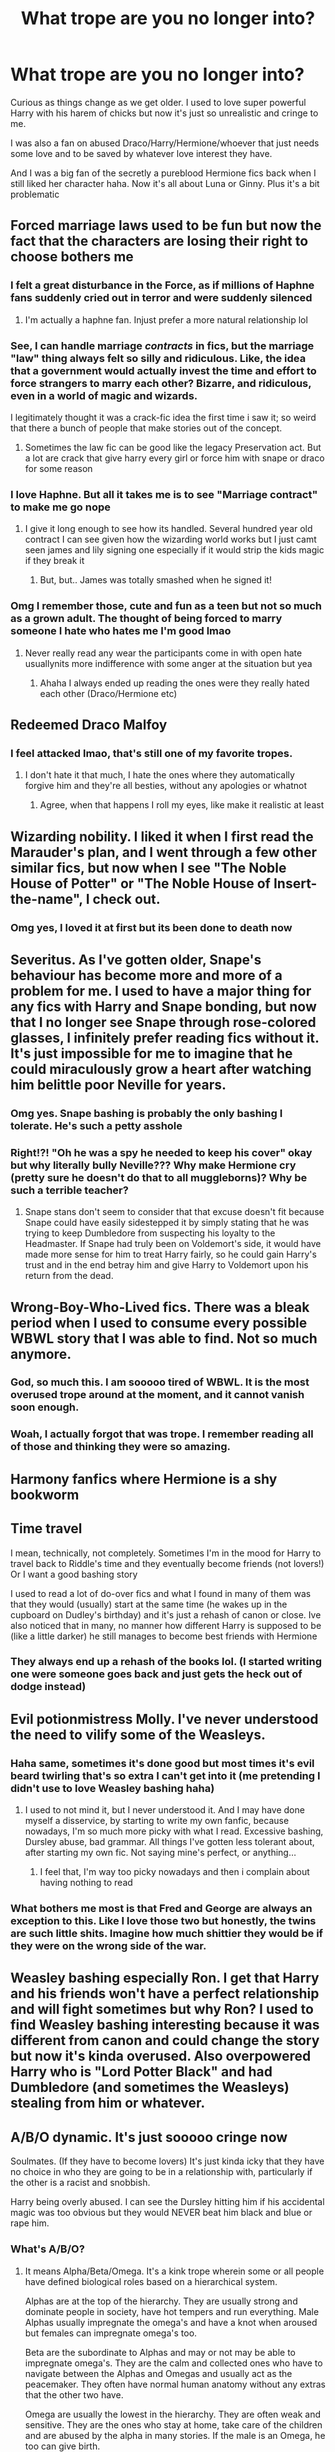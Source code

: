 #+TITLE: What trope are you no longer into?

* What trope are you no longer into?
:PROPERTIES:
:Author: xHey_All_You_Peoplex
:Score: 10
:DateUnix: 1605725162.0
:DateShort: 2020-Nov-18
:FlairText: Discussion
:END:
Curious as things change as we get older. I used to love super powerful Harry with his harem of chicks but now it's just so unrealistic and cringe to me.

I was also a fan on abused Draco/Harry/Hermione/whoever that just needs some love and to be saved by whatever love interest they have.

And I was a big fan of the secretly a pureblood Hermione fics back when I still liked her character haha. Now it's all about Luna or Ginny. Plus it's a bit problematic


** Forced marriage laws used to be fun but now the fact that the characters are losing their right to choose bothers me
:PROPERTIES:
:Author: Aniki356
:Score: 9
:DateUnix: 1605725447.0
:DateShort: 2020-Nov-18
:END:

*** I felt a great disturbance in the Force, as if millions of Haphne fans suddenly cried out in terror and were suddenly silenced
:PROPERTIES:
:Author: Jon_Riptide
:Score: 15
:DateUnix: 1605726591.0
:DateShort: 2020-Nov-18
:END:

**** I'm actually a haphne fan. Injust prefer a more natural relationship lol
:PROPERTIES:
:Author: Aniki356
:Score: 7
:DateUnix: 1605726647.0
:DateShort: 2020-Nov-18
:END:


*** See, I can handle marriage /contracts/ in fics, but the marriage "law" thing always felt so silly and ridiculous. Like, the idea that a government would actually invest the time and effort to force strangers to marry each other? Bizarre, and ridiculous, even in a world of magic and wizards.

I legitimately thought it was a crack-fic idea the first time i saw it; so weird that there a bunch of people that make stories out of the concept.
:PROPERTIES:
:Score: 5
:DateUnix: 1605741998.0
:DateShort: 2020-Nov-19
:END:

**** Sometimes the law fic can be good like the legacy Preservation act. But a lot are crack that give harry every girl or force him with snape or draco for some reason
:PROPERTIES:
:Author: Aniki356
:Score: 2
:DateUnix: 1605742654.0
:DateShort: 2020-Nov-19
:END:


*** I love Haphne. But all it takes me is to see "Marriage contract" to make me go nope
:PROPERTIES:
:Author: sherbsnut
:Score: 2
:DateUnix: 1605762571.0
:DateShort: 2020-Nov-19
:END:

**** I give it long enough to see how its handled. Several hundred year old contract I can see given how the wizarding world works but I just camt seen james and lily signing one especially if it would strip the kids magic if they break it
:PROPERTIES:
:Author: Aniki356
:Score: 2
:DateUnix: 1605762950.0
:DateShort: 2020-Nov-19
:END:

***** But, but.. James was totally smashed when he signed it!
:PROPERTIES:
:Author: streakermaximus
:Score: 2
:DateUnix: 1605771313.0
:DateShort: 2020-Nov-19
:END:


*** Omg I remember those, cute and fun as a teen but not so much as a grown adult. The thought of being forced to marry someone I hate who hates me I'm good lmao
:PROPERTIES:
:Author: xHey_All_You_Peoplex
:Score: 1
:DateUnix: 1605725862.0
:DateShort: 2020-Nov-18
:END:

**** Never really read any wear the participants come in with open hate usuallynits more indifference with some anger at the situation but yea
:PROPERTIES:
:Author: Aniki356
:Score: 1
:DateUnix: 1605726154.0
:DateShort: 2020-Nov-18
:END:

***** Ahaha I always ended up reading the ones were they really hated each other (Draco/Hermione etc)
:PROPERTIES:
:Author: xHey_All_You_Peoplex
:Score: 1
:DateUnix: 1605728680.0
:DateShort: 2020-Nov-18
:END:


** Redeemed Draco Malfoy
:PROPERTIES:
:Author: HarryPotterIsAmazing
:Score: 9
:DateUnix: 1605728520.0
:DateShort: 2020-Nov-18
:END:

*** I feel attacked lmao, that's still one of my favorite tropes.
:PROPERTIES:
:Author: xHey_All_You_Peoplex
:Score: 3
:DateUnix: 1605728648.0
:DateShort: 2020-Nov-18
:END:

**** I don't hate it that much, I hate the ones where they automatically forgive him and they're all besties, without any apologies or whatnot
:PROPERTIES:
:Author: HarryPotterIsAmazing
:Score: 6
:DateUnix: 1605730867.0
:DateShort: 2020-Nov-18
:END:

***** Agree, when that happens I roll my eyes, like make it realistic at least
:PROPERTIES:
:Author: xHey_All_You_Peoplex
:Score: 3
:DateUnix: 1605732858.0
:DateShort: 2020-Nov-19
:END:


** Wizarding nobility. I liked it when I first read the Marauder's plan, and I went through a few other similar fics, but now when I see "The Noble House of Potter" or "The Noble House of Insert-the-name", I check out.
:PROPERTIES:
:Author: Keira901
:Score: 8
:DateUnix: 1605731256.0
:DateShort: 2020-Nov-18
:END:

*** Omg yes, I loved it at first but its been done to death now
:PROPERTIES:
:Author: xHey_All_You_Peoplex
:Score: 2
:DateUnix: 1605732796.0
:DateShort: 2020-Nov-19
:END:


** Severitus. As I've gotten older, Snape's behaviour has become more and more of a problem for me. I used to have a major thing for any fics with Harry and Snape bonding, but now that I no longer see Snape through rose-colored glasses, I infinitely prefer reading fics without it. It's just impossible for me to imagine that he could miraculously grow a heart after watching him belittle poor Neville for years.
:PROPERTIES:
:Author: Snegurochkaa
:Score: 8
:DateUnix: 1605747807.0
:DateShort: 2020-Nov-19
:END:

*** Omg yes. Snape bashing is probably the only bashing I tolerate. He's such a petty asshole
:PROPERTIES:
:Author: xHey_All_You_Peoplex
:Score: 6
:DateUnix: 1605749576.0
:DateShort: 2020-Nov-19
:END:


*** Right!?! "Oh he was a spy he needed to keep his cover" okay but why literally bully Neville??? Why make Hermione cry (pretty sure he doesn't do that to all muggleborns)? Why be such a terrible teacher?
:PROPERTIES:
:Author: eurasian_nuthatch
:Score: 3
:DateUnix: 1605815262.0
:DateShort: 2020-Nov-19
:END:

**** Snape stans don't seem to consider that that excuse doesn't fit because Snape could have easily sidestepped it by simply stating that he was trying to keep Dumbledore from suspecting his loyalty to the Headmaster. If Snape had truly been on Voldemort's side, it would have made more sense for him to treat Harry fairly, so he could gain Harry's trust and in the end betray him and give Harry to Voldemort upon his return from the dead.
:PROPERTIES:
:Author: wang2xian
:Score: 1
:DateUnix: 1605890511.0
:DateShort: 2020-Nov-20
:END:


** Wrong-Boy-Who-Lived fics. There was a bleak period when I used to consume every possible WBWL story that I was able to find. Not so much anymore.
:PROPERTIES:
:Author: wang2xian
:Score: 7
:DateUnix: 1605732959.0
:DateShort: 2020-Nov-19
:END:

*** God, so much this. I am sooooo tired of WBWL. It is the most overused trope around at the moment, and it cannot vanish soon enough.
:PROPERTIES:
:Score: 5
:DateUnix: 1605741845.0
:DateShort: 2020-Nov-19
:END:


*** Woah, I actually forgot that was trope. I remember reading all of those and thinking they were so amazing.
:PROPERTIES:
:Author: xHey_All_You_Peoplex
:Score: 3
:DateUnix: 1605740029.0
:DateShort: 2020-Nov-19
:END:


** Harmony fanfics where Hermione is a shy bookworm
:PROPERTIES:
:Author: Why634
:Score: 3
:DateUnix: 1605743340.0
:DateShort: 2020-Nov-19
:END:


** Time travel

I mean, technically, not completely. Sometimes I'm in the mood for Harry to travel back to Riddle's time and they eventually become friends (not lovers!) Or I want a good bashing story

I used to read a lot of do-over fics and what I found in many of them was that they would (usually) start at the same time (he wakes up in the cupboard on Dudley's birthday) and it's just a rehash of canon or close. Ive also noticed that in many, no manner how different Harry is supposed to be (like a little darker) he still manages to become best friends with Hermione
:PROPERTIES:
:Author: Crazycatgirl16
:Score: 3
:DateUnix: 1605754537.0
:DateShort: 2020-Nov-19
:END:

*** They always end up a rehash of the books lol. (I started writing one were someone goes back and just gets the heck out of dodge instead)
:PROPERTIES:
:Author: xHey_All_You_Peoplex
:Score: 3
:DateUnix: 1605814317.0
:DateShort: 2020-Nov-19
:END:


** Evil potionmistress Molly. I've never understood the need to vilify some of the Weasleys.
:PROPERTIES:
:Author: IceReddit87
:Score: 6
:DateUnix: 1605739650.0
:DateShort: 2020-Nov-19
:END:

*** Haha same, sometimes it's done good but most times it's evil beard twirling that's so extra I can't get into it (me pretending I didn't use to love Weasley bashing haha)
:PROPERTIES:
:Author: xHey_All_You_Peoplex
:Score: 3
:DateUnix: 1605740078.0
:DateShort: 2020-Nov-19
:END:

**** I used to not mind it, but I never understood it. And I may have done myself a disservice, by starting to write my own fanfic, because nowadays, I'm so much more picky with what I read. Excessive bashing, Dursley abuse, bad grammar. All things I've gotten less tolerant about, after starting my own fic. Not saying mine's perfect, or anything...
:PROPERTIES:
:Author: IceReddit87
:Score: 2
:DateUnix: 1605740512.0
:DateShort: 2020-Nov-19
:END:

***** I feel that, I'm way too picky nowadays and then i complain about having nothing to read
:PROPERTIES:
:Author: xHey_All_You_Peoplex
:Score: 1
:DateUnix: 1605745827.0
:DateShort: 2020-Nov-19
:END:


*** What bothers me most is that Fred and George are always an exception to this. Like I love those two but honestly, the twins are such little shits. Imagine how much shittier they would be if they were on the wrong side of the war.
:PROPERTIES:
:Author: wang2xian
:Score: 1
:DateUnix: 1605890707.0
:DateShort: 2020-Nov-20
:END:


** Weasley bashing especially Ron. I get that Harry and his friends won't have a perfect relationship and will fight sometimes but why Ron? I used to find Weasley bashing interesting because it was different from canon and could change the story but now it's kinda overused. Also overpowered Harry who is "Lord Potter Black" and had Dumbledore (and sometimes the Weasleys) stealing from him or whatever.
:PROPERTIES:
:Author: AboutToStepOnASnake
:Score: 2
:DateUnix: 1605826409.0
:DateShort: 2020-Nov-20
:END:


** A/B/O dynamic. It's just sooooo cringe now

Soulmates. (If they have to become lovers) It's just kinda icky that they have no choice in who they are going to be in a relationship with, particularly if the other is a racist and snobbish.

Harry being overly abused. I can see the Dursley hitting him if his accidental magic was too obvious but they would NEVER beat him black and blue or rape him.
:PROPERTIES:
:Author: RinSakami
:Score: 2
:DateUnix: 1605799497.0
:DateShort: 2020-Nov-19
:END:

*** What's A/B/O?
:PROPERTIES:
:Author: AnIndividualist
:Score: 2
:DateUnix: 1605828765.0
:DateShort: 2020-Nov-20
:END:

**** It means Alpha/Beta/Omega. It's a kink trope wherein some or all people have defined biological roles based on a hierarchical system.

Alphas are at the top of the hierarchy. They are usually strong and dominate people in society, have hot tempers and run everything. Male Alphas usually impregnate the omega's and have a knot when aroused but females can impregnate omega's too.

Beta are the subordinate to Alphas and may or not may be able to impregnate omega's. They are the calm and collected ones who have to navigate between the Alphas and Omegas and usually act as the peacemaker. They often have normal human anatomy without any extras that the other two have.

Omega are usually the lowest in the hierarchy. They are often weak and sensitive. They are the ones who stay at home, take care of the children and are abused by the alpha in many stories. If the male is an Omega, he too can give birth.

Alphas and Omega often form a pair-bond that sometimes involve mating bites. Omega may go into heat and need to have sex. The Alpha equivalent is called a rut.

Some A/B/O works are straight-up porn, some explore social justice, some turn the trope upside down and the Alphas are the disenfranchised group.
:PROPERTIES:
:Author: RinSakami
:Score: 4
:DateUnix: 1605851213.0
:DateShort: 2020-Nov-20
:END:


** Harmony, Ron Bashing, Pureblood Society stuff, Slytherin Harry, Harems, Soul Bonds, Anything to do with being trained by the founders or Merlin.
:PROPERTIES:
:Author: PotatoFarm6
:Score: 3
:DateUnix: 1605756717.0
:DateShort: 2020-Nov-19
:END:

*** yup all of that i just don't like anymore
:PROPERTIES:
:Author: xHey_All_You_Peoplex
:Score: 2
:DateUnix: 1605759332.0
:DateShort: 2020-Nov-19
:END:


** Slytherin politics.

Don't get me wrong I love slytherin!Harry (My favorite trope I'd say), but children having a social hierarchy /on a school/ is just too unrealistic and a bit cringe. I don't care if they were shoved politics since they were kids. I don't care if they were forced to mature early.

Normal. Children. Don't. Care. About. Politics.

(They are also mostly done wrong. What the heck is a Slytherin prince anyways?).

Edit: Oh I forgot. WBWL too. It's not the worst trope but its just too generic and uninteresting (What's the last time I read one without Dumbledore/Potters bashing, Dark/Grey!Harry, Slytherin!Harry, generally generic and bland writing, and just boring characters. Or all of them together).
:PROPERTIES:
:Author: sherbsnut
:Score: 3
:DateUnix: 1605759314.0
:DateShort: 2020-Nov-19
:END:

*** Lmao the Slytherin prince. The golden girl gryffindor princess sigh what a time to be a alive and I agree they're like 14 no one cares lmao
:PROPERTIES:
:Author: xHey_All_You_Peoplex
:Score: 3
:DateUnix: 1605759512.0
:DateShort: 2020-Nov-19
:END:


** Possessive partners

Even when I was younger this made me feel a bit uneasy at the thought of someone declaring they own me but I liked it for some reason. I mean if its very minor like a “you are mine and Im yours” type of thing thats fine.
:PROPERTIES:
:Author: HELLOOOOOOooooot
:Score: 1
:DateUnix: 1605762955.0
:DateShort: 2020-Nov-19
:END:

*** I like it when that's the point of the story but not when it's just possessive jealous partners for no reason
:PROPERTIES:
:Author: xHey_All_You_Peoplex
:Score: 2
:DateUnix: 1605763003.0
:DateShort: 2020-Nov-19
:END:

**** The only time I accept possessive jealous partners is in smut fics
:PROPERTIES:
:Author: HELLOOOOOOooooot
:Score: 3
:DateUnix: 1605766104.0
:DateShort: 2020-Nov-19
:END:

***** Facts haha
:PROPERTIES:
:Author: xHey_All_You_Peoplex
:Score: 2
:DateUnix: 1605766127.0
:DateShort: 2020-Nov-19
:END:

****** I have to admit I never liked love fics at all. Only if it was about a side character. I wanna see them kick as not snogging behind the bushes.

But that is extremely no-go.
:PROPERTIES:
:Author: RinSakami
:Score: 1
:DateUnix: 1605800111.0
:DateShort: 2020-Nov-19
:END:


** I used to like Ron bashing fics when I was younger. Like mid teen age. But then I grew up. I hate them now.
:PROPERTIES:
:Score: 1
:DateUnix: 1605814246.0
:DateShort: 2020-Nov-19
:END:
